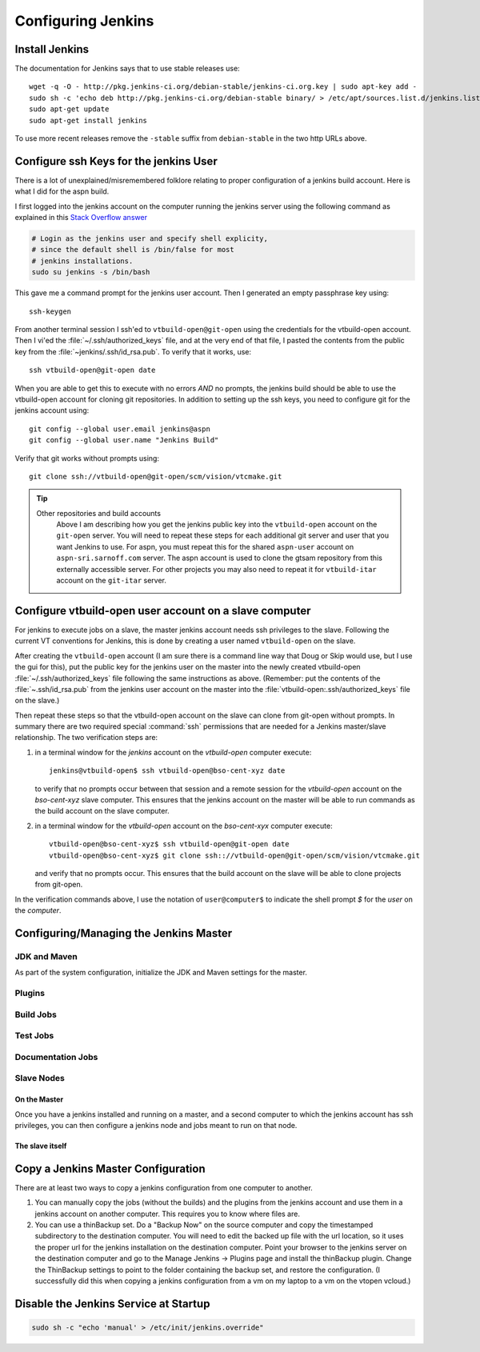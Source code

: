.. _configuring jenkins:

===================
Configuring Jenkins
===================

Install Jenkins
===============

The documentation for Jenkins says that to use stable releases use::

   wget -q -O - http://pkg.jenkins-ci.org/debian-stable/jenkins-ci.org.key | sudo apt-key add -
   sudo sh -c 'echo deb http://pkg.jenkins-ci.org/debian-stable binary/ > /etc/apt/sources.list.d/jenkins.list'
   sudo apt-get update
   sudo apt-get install jenkins

To use more recent releases remove the ``-stable`` suffix from
``debian-stable`` in the two http URLs above.

Configure ssh Keys for the jenkins User
=======================================

There is a lot of unexplained/misremembered folklore relating to
proper configuration of a jenkins build account. Here is what I did
for the aspn build.

I first logged into the jenkins account on the computer running the
jenkins server using the following command as explained in this `Stack
Overflow answer
<http://stackoverflow.com/questions/15314760/managing-ssh-keys-within-jenkins-for-git>`_

.. code-block:: bash

  # Login as the jenkins user and specify shell explicity,
  # since the default shell is /bin/false for most
  # jenkins installations.
  sudo su jenkins -s /bin/bash

This gave me a command prompt for the jenkins user account. Then I
generated an empty passphrase key using::

   ssh-keygen

From another terminal session I ssh'ed to ``vtbuild-open@git-open`` using
the credentials for the vtbuild-open account. Then I vi'ed the
:file:`~/.ssh/authorized_keys` file, and at the very end of that file, I
pasted the contents from the public key from the
:file:`~jenkins/.ssh/id_rsa.pub`. To verify that it works, use::

  ssh vtbuild-open@git-open date

When you are able to get this to execute with no errors *AND* no
prompts, the jenkins build should be able to use the vtbuild-open
account for cloning git repositories. In addition to setting up the
ssh keys, you need to configure git for the jenkins account using::

   git config --global user.email jenkins@aspn
   git config --global user.name "Jenkins Build"

Verify that git works without prompts using::

   git clone ssh://vtbuild-open@git-open/scm/vision/vtcmake.git

.. tip:: 

   Other repositories and build accounts
      Above I am describing how you get the jenkins public key into the
      ``vtbuild-open`` account on the ``git-open`` server. You will need
      to repeat these steps for each additional git server and user that
      you want Jenkins to use. For aspn, you must repeat this for the
      shared ``aspn-user`` account on ``aspn-sri.sarnoff.com``
      server. The aspn account is used to clone the gtsam repository from
      this externally accessible server. For other projects you may also
      need to repeat it for ``vtbuild-itar`` account on the ``git-itar``
      server.

Configure vtbuild-open user account on a slave computer
=======================================================

For jenkins to execute jobs on a slave, the master jenkins account
needs ssh privileges to the slave. Following the current VT
conventions for Jenkins, this is done by creating a user named
``vtbuild-open`` on the slave.

After creating the ``vtbuild-open`` account (I am sure there is a
command line way that Doug or Skip would use, but I use the gui for
this), put the public key for the jenkins user on the master into the
newly created vtbuild-open :file:`~/.ssh/authorized_keys` file
following the same instructions as above. (Remember: put the contents
of the :file:`~.ssh/id_rsa.pub` from the jenkins user account on the
master into the :file:`vtbuild-open:.ssh/authorized_keys` file on the
slave.)

Then repeat these steps so that the vtbuild-open account on the slave
can clone from git-open without prompts. In summary there are two
required special :command:`ssh` permissions that are needed
for a Jenkins master/slave relationship. The two verification steps are:

1.  in a terminal window for the *jenkins* account on the
    *vtbuild-open* computer execute::

       jenkins@vtbuild-open$ ssh vtbuild-open@bso-cent-xyz date

    to verify that no prompts occur between that session and a remote
    session for the *vtbuild-open* account on the *bso-cent-xyz* slave
    computer. This ensures that the jenkins account on the master will
    be able to run commands as the build account on the slave computer.

2.  in a terminal window for the *vtbuild-open* account on the
    *bso-cent-xyx* computer execute::

       vtbuild-open@bso-cent-xyz$ ssh vtbuild-open@git-open date
       vtbuild-open@bso-cent-xyz$ git clone ssh:://vtbuild-open@git-open/scm/vision/vtcmake.git

    and verify that no prompts occur. This ensures that the build
    account on the slave will be able to clone projects from git-open.

In the verification commands above, I use the notation of
``user@computer$`` to indicate the shell prompt *$* for the *user* on
the *computer*.


Configuring/Managing the Jenkins Master
=======================================

.. todo:: 

   add more details about configuring the jenkins master, slave, build
   jobs, test jobs, etc. 

JDK and Maven
-------------

As part of the system configuration, initialize the JDK and Maven
settings for the master.

Plugins
-------

Build Jobs
----------

Test Jobs
---------

Documentation Jobs
------------------

Slave Nodes
-----------

On the Master
~~~~~~~~~~~~~

Once you have a jenkins installed and running on a master, and a
second computer to which the jenkins account has ssh privileges, you
can then configure a jenkins node and jobs meant to run on that node. 

The slave itself
~~~~~~~~~~~~~~~~


Copy a Jenkins Master Configuration
===================================

There are at least two ways to copy a jenkins configuration from one
computer to another. 

1. You can manually copy the jobs (without the builds) and the plugins
   from the jenkins account and use them in a jenkins account on
   another computer. This requires you to know where files are.

2. You can use a thinBackup set. Do a "Backup Now" on the source
   computer and copy the timestamped subdirectory to the destination
   computer. You will need to edit the backed up file with the url
   location, so it uses the proper url for the jenkins installation on
   the destination computer. Point your browser to the jenkins server
   on the destination computer and go to the Manage Jenkins ->
   Plugins page and install the thinBackup plugin. Change the
   ThinBackup settings to point to the folder containing the backup
   set, and restore the configuration. (I successfully did this when
   copying a jenkins configuration from a vm on my laptop to a vm on
   the vtopen vcloud.)

Disable the Jenkins Service at Startup
======================================

.. code-block:: bash

   sudo sh -c "echo 'manual' > /etc/init/jenkins.override"
